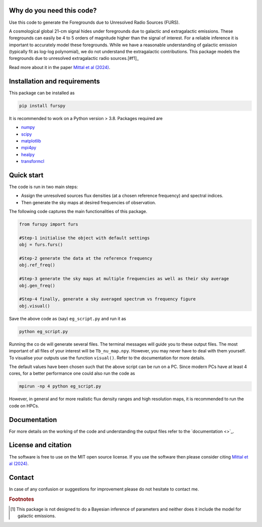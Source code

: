 Why do you need this code?
--------------------------

Use this code to generate the Foregrounds due to Unresolved Radio Sources (FURS).

A cosmological global 21-cm signal hides under foregrounds due to galactic and extragalactic emissions. These foregrounds can easily be 4 to 5 orders of magnitude higher than the signal of interest. For a reliable inference it is important to accurately model these foregrounds. While we have a reasonable understanding of galactic emission (typically fit as log-log polynomial), we do not understand the extragalactic contributions. This package models the foregrounds due to unresolved extragalactic radio sources.[#f1]_

Read more about it in the paper `Mittal et al (2024) <https://arxiv.org/abs/2311.03447>`_.

Installation and requirements
-----------------------------

This package can be installed as

.. code:: bash

   pip install furspy

It is recommended to work on a Python version > 3.8. Packages required are 

- `numpy <https://pypi.org/project/numpy/>`_
- `scipy <https://pypi.org/project/scipy/>`_
- `matplotlib <https://pypi.org/project/matplotlib/>`_
- `mpi4py <https://pypi.org/project/mpi4py/>`_
- `healpy <https://pypi.org/project/healpy/>`_
- `transformcl <https://pypi.org/project/transformcl/>`_


Quick start
-----------

The code is run in two main steps:

-  Assign the unresolved sources flux densities (at a chosen reference frequency) and spectral indices.
-  Then generate the sky maps at desired frequencies of observation.

The following code captures the main functionalities of this package.

.. code:: python

   from furspy import furs

   #Step-1 initialise the object with default settings
   obj = furs.furs()

   #Step-2 generate the data at the reference frequency
   obj.ref_freq()

   #Step-3 generate the sky maps at multiple frequencies as well as their sky average
   obj.gen_freq()

   #Step-4 finally, generate a sky averaged spectrum vs frequency figure
   obj.visual()


Save the above code as (say) ``eg_script.py`` and run it as

.. code:: bash

    python eg_script.py

Running the co de will generate several files. The terminal messages will guide you to these output files. The most important of all files of your interest will be ``Tb_nu_map.npy``. However, you may never have to deal with them yourself. To visualise your outputs use the function
``visual()``. Refer to the documentation for more details.

The default values have been chosen such that the above script can be run on a PC. Since modern PCs have at least 4 cores, for a better performance one could also run the code as 

.. code:: bash

    mpirun -np 4 python eg_script.py

However, in general and for more realistic flux density ranges and high resolution maps, it is recommended to run the code on HPCs.

Documentation
-------------

For more details on the working of the code and understanding the output files refer to the `documentation <>`_. 

License and citation
--------------------

The software is free to use on the MIT open source license. If you use the software then please consider citing `Mittal et al (2024) <https://arxiv.org/abs/2311.03447>`_.

Contact
-------

In case of any confusion or suggestions for improvement please do not hesitate to contact me.

.. rubric:: Footnotes

.. [#f1] This package is not designed to do a Bayesian inference of parameters and neither does it include the model for galactic emissions.
